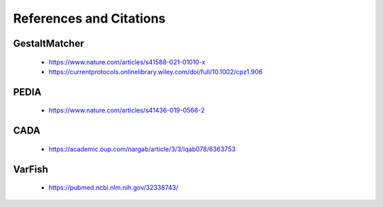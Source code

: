 .. _references:

=========================
References and Citations
=========================

GestaltMatcher
=======================

    * https://www.nature.com/articles/s41588-021-01010-x
    * https://currentprotocols.onlinelibrary.wiley.com/doi/full/10.1002/cpz1.906

PEDIA
=======================

    * https://www.nature.com/articles/s41436-019-0566-2

CADA
=======================

    * https://academic.oup.com/nargab/article/3/3/lqab078/6363753

VarFish
=======================

    * https://pubmed.ncbi.nlm.nih.gov/32338743/
